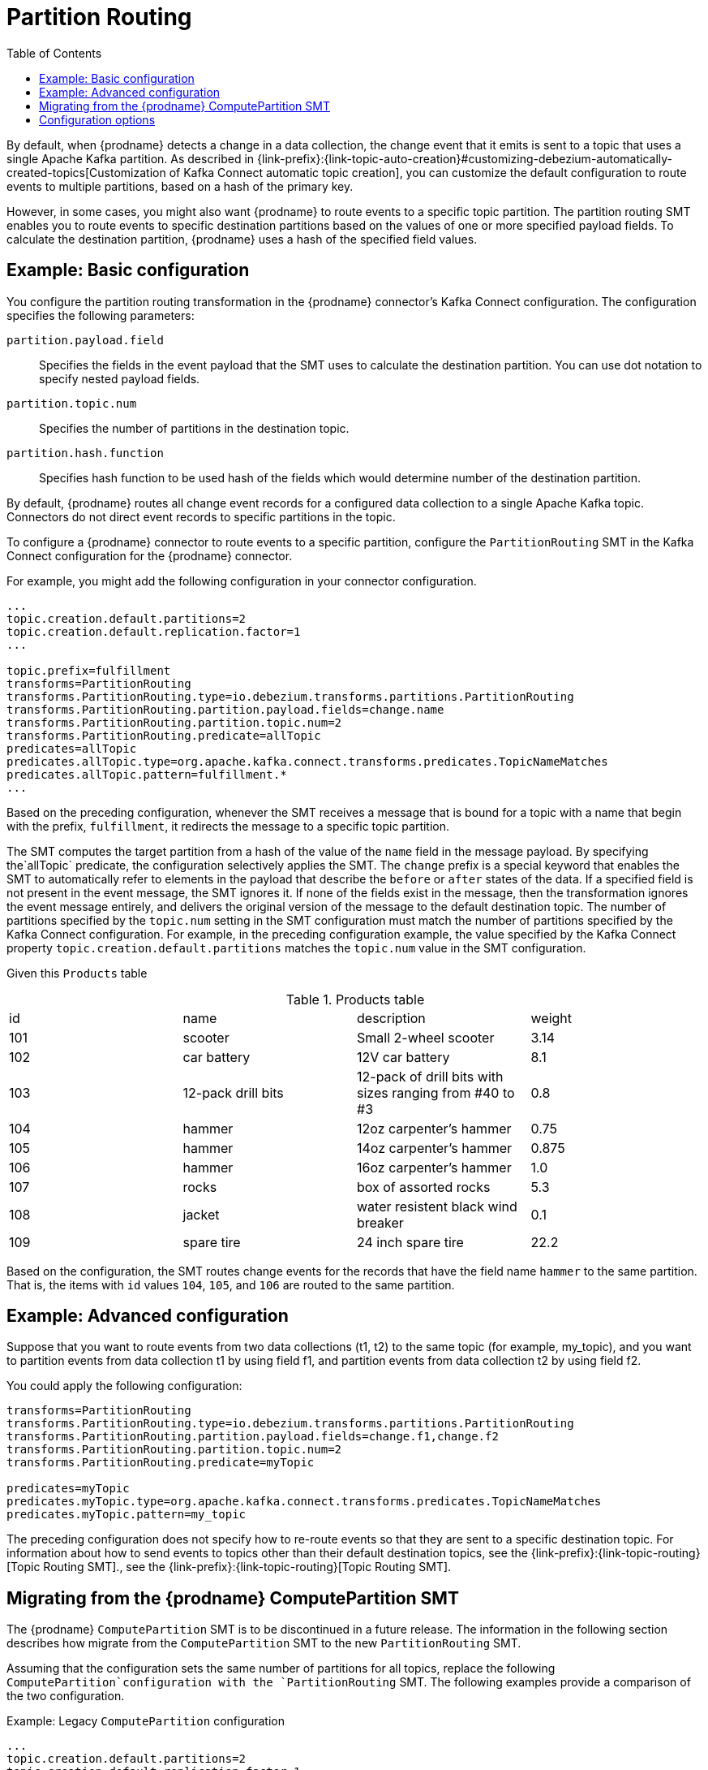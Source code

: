 :page-aliases: configuration/partition-routing.adoc
// Category: debezium-using
// Type: assembly
// ModuleID: routing-records-to-partitions-based-on-payload-fields
// Title: Routing records to partitions based on payload fields
[id="partition-routing"]
= Partition Routing

:toc:
:toc-placement: macro
:linkattrs:
:icons: font
:source-highlighter: highlight.js

toc::[]

By default, when {prodname} detects a change in a data collection, the change event that it emits is sent to a topic that uses a single Apache Kafka partition.
As described in {link-prefix}:{link-topic-auto-creation}#customizing-debezium-automatically-created-topics[Customization of Kafka Connect automatic topic creation], you can customize the default configuration to route events to multiple partitions, based on a hash of the primary key.

However, in some cases, you might also want {prodname} to route events to a specific topic partition.
The partition routing SMT enables you to route events to specific destination partitions based on the values of one or more specified payload fields. 
To calculate the destination partition, {prodname} uses a hash of the specified field values.

// Type: concept
// Title: Example: Basic configuration of the {prodname} partition routing SMT
// ModuleID: basic-configuration-of-the-debezium-partition-routing-smt
[[example-basic-partition-routing-configuration-example]]
== Example: Basic configuration

You configure the partition routing transformation in the {prodname} connector's Kafka Connect configuration.
The configuration specifies the following parameters:

`partition.payload.field`:: Specifies the fields in the event payload that the SMT uses to calculate the destination partition.
 You can use dot notation to specify nested payload fields.
`partition.topic.num`:: Specifies the number of partitions in the destination topic.
`partition.hash.function`:: Specifies hash function to be used hash of the fields which would determine number of the destination partition.

By default, {prodname} routes all change event records for a configured data collection to a single Apache Kafka topic.
Connectors do not direct event records to specific partitions in the topic.

To configure a {prodname} connector to route events to a specific partition, configure the `PartitionRouting` SMT in the Kafka Connect configuration for the {prodname} connector.

For example, you might add the following configuration in your connector configuration.

[source]
----
...
topic.creation.default.partitions=2
topic.creation.default.replication.factor=1
...

topic.prefix=fulfillment
transforms=PartitionRouting
transforms.PartitionRouting.type=io.debezium.transforms.partitions.PartitionRouting
transforms.PartitionRouting.partition.payload.fields=change.name
transforms.PartitionRouting.partition.topic.num=2
transforms.PartitionRouting.predicate=allTopic
predicates=allTopic
predicates.allTopic.type=org.apache.kafka.connect.transforms.predicates.TopicNameMatches
predicates.allTopic.pattern=fulfillment.*
...
----

Based on the preceding configuration, whenever the SMT receives a message that is bound for a topic with a name that begin with the prefix, `fulfillment`, it redirects the message to a specific topic partition.

The SMT computes the target partition from a hash of the value of the `name` field in the message payload.
By specifying the`allTopic` predicate, the configuration selectively applies the SMT.
The `change` prefix is a special keyword that enables the SMT to automatically refer to elements in the payload that describe the `before` or `after` states of the data.
If a specified field is not present in the event message, the SMT ignores it. 
If none of the fields exist in the message, then the transformation ignores the event message entirely, and delivers the original version of the message to the default destination topic.
The number of partitions specified by the `topic.num` setting in the SMT configuration must match the number of partitions specified by the Kafka Connect configuration. 
For example, in the preceding configuration example, the value specified by the Kafka Connect property `topic.creation.default.partitions` matches the `topic.num` value in the SMT configuration.

Given this `Products` table

.Products table
[cols="25%a,25%a,25%a,25%a"]
|===
|id
|name
|description
|weight

|101
|scooter
|Small 2-wheel scooter
|   3.14

|102
|car battery
|12V car battery
|   8.1
|103
|12-pack drill bits
|12-pack of drill bits with sizes ranging from #40 to #3
|   0.8
|104
|hammer
|12oz carpenter's hammer
|  0.75
|105
|hammer
|14oz carpenter's hammer
| 0.875
|106
|hammer
|16oz carpenter's hammer
|   1.0
|107
|rocks
|box of assorted rocks
|   5.3
|108
|jacket
|water resistent black wind breaker
|   0.1
|109
|spare tire
|24 inch spare tire
|  22.2
|===

Based on the configuration, the SMT routes change events for the records that have the field name `hammer` to the same partition.
That is, the items with `id` values `104`, `105`, and `106` are routed to the same partition.

// Type: concept
// Title: Example: Advanced configuration of the {prodname} partition routing SMT
// ModuleID: advanced-configuration-of-the-debezium-partition-routing-smt
[[example-advanced-partition-routing-configuration-example]]
== Example: Advanced configuration

Suppose that you want to route events from two data collections (t1, t2) to the same topic (for example, my_topic), and you want to partition events from data collection t1 by using field f1,
and partition events from data collection t2 by using field f2.

You could apply the following configuration:

[source]
----
transforms=PartitionRouting
transforms.PartitionRouting.type=io.debezium.transforms.partitions.PartitionRouting
transforms.PartitionRouting.partition.payload.fields=change.f1,change.f2
transforms.PartitionRouting.partition.topic.num=2
transforms.PartitionRouting.predicate=myTopic

predicates=myTopic
predicates.myTopic.type=org.apache.kafka.connect.transforms.predicates.TopicNameMatches
predicates.myTopic.pattern=my_topic
----

The preceding configuration does not specify how to re-route events so that they are sent to a specific destination topic. 
For information about how to send events to topics other than their default destination topics, see the {link-prefix}:{link-topic-routing}[Topic Routing SMT]., see the {link-prefix}:{link-topic-routing}[Topic Routing SMT].

// Type: concept
// Title: Migrating from the {prodname} ComputePartition SMT
// ModuleID: migrate-debezium-compute-partition-smt
[[migrate-debezium-compute-partition-smt]]
== Migrating from the {prodname} ComputePartition SMT

The {prodname} `ComputePartition` SMT is to be discontinued in a future release.
The information in the following section describes how migrate from the  `ComputePartition` SMT to the new `PartitionRouting` SMT.

Assuming that the configuration sets the same number of partitions for all topics, replace the following `ComputePartition`configuration with the `PartitionRouting` SMT. 
The following examples provide a comparison of the two configuration. 

.Example: Legacy `ComputePartition` configuration
[source]
----
...
topic.creation.default.partitions=2
topic.creation.default.replication.factor=1
...
topic.prefix=fulfillment
transforms=ComputePartition
transforms.ComputePartition.type=io.debezium.transforms.partitions.ComputePartition
transforms.ComputePartition.partition.data-collections.field.mappings=inventory.products:name,inventory.orders:purchaser
transforms.ComputePartition.partition.data-collections.partition.num.mappings=inventory.products:2,inventory.orders:2
...
----

Replace the preceding `ComputePartition` with the following `PartitionRouting` configuration.
Example: `PartitionRouting` configuration that replaces the earlier `ComputePartition` configuration
[source]
----
...
topic.creation.default.partitions=2
topic.creation.default.replication.factor=1
...

topic.prefix=fulfillment
transforms=PartitionRouting
transforms.PartitionRouting.type=io.debezium.transforms.partitions.PartitionRouting
transforms.PartitionRouting.partition.payload.fields=change.name,change.purchaser
transforms.PartitionRouting.partition.topic.num=2
transforms.PartitionRouting.predicate=allTopic
predicates=allTopic
predicates.allTopic.type=org.apache.kafka.connect.transforms.predicates.TopicNameMatches
predicates.allTopic.pattern=fulfillment.*
...
----

If the SMT emits events to topics that do not share the same number of partitions, you must specify unique `partition.num.mappings` values for each topic.
For example, in the following example, the topic for the legacy `products` collection is configured with 3 partitions, and the topic for the `orders` data collection is configured with 2 partitions: 

.Example: Legacy `ComputePartition` configuration that sets unique partition values for different topics 

[source]
----
...
topic.prefix=fulfillment
transforms=ComputePartition
transforms.ComputePartition.type=io.debezium.transforms.partitions.ComputePartition
transforms.ComputePartition.partition.data-collections.field.mappings=inventory.products:name,inventory.orders:purchaser
transforms.ComputePartition.partition.data-collections.partition.num.mappings=inventory.products:3,inventory.orders:2
...
----

Replace the preceding `ComputePartition` configuration with the following `PartitionRouting` configuration:
.`PartitionRouting` configuration that sets unique `partition.topic.num` values for different topics 
[source]
----
...
topic.prefix=fulfillment

transforms=ProductsPartitionRouting,OrdersPartitionRouting
transforms.ProductsPartitionRouting.type=io.debezium.transforms.partitions.PartitionRouting
transforms.ProductsPartitionRouting.partition.payload.fields=change.name
transforms.ProductsPartitionRouting.partition.topic.num=3
transforms.ProductsPartitionRouting.predicate=products

transforms.OrdersPartitionRouting.type=io.debezium.transforms.partitions.PartitionRouting
transforms.OrdersPartitionRouting.partition.payload.fields=change.purchaser
transforms.OrdersPartitionRouting.partition.topic.num=2
transforms.OrdersPartitionRouting.predicate=products

predicates=products,orders
predicates.products.type=org.apache.kafka.connect.transforms.predicates.TopicNameMatches
predicates.products.pattern=fulfillment.inventory.products
predicates.orders.type=org.apache.kafka.connect.transforms.predicates.TopicNameMatches
predicates.orders.pattern=fulfillment.inventory.orders
...
----

// Type: reference
// ModuleID: options-for-configuring-the-partition-routing-transformation
// Title: Options for configuring the partition routing transformation
[[partition-routing-configuration-options]]
== Configuration options

The following table lists the configuration options that you can set for the partition routing SMT.

.Partition routing SMT (`PartitionRouting`) configuration options
[cols="30%a,25%a,45%a"]
|===
|Property
|Default
|Description

|[[partition-routing-payload-fields]]<<partition-routing-payload-fields, `partition.payload.fields`>>
|
|Specifies the fields in the event payload that the SMT uses to calculate the target partition.
Use dot notation if you want the SMT to add fields from the original payload to specific levels in the output data structure. 
To access fields related to data collections, you can use: `after`, `before`, or `change`.
The 'change' field is a special field that results in the SMT automatically populating content in the 'after' or 'before' elements, depending on type of operation. 
If a specified field is not present in a record, the SMT skips it.
For example, `after.name,source.table,change.name`

|[[partition-routing-partition-topic-num]]<<partition-routing-partition-topic-num, `partition.topic.num`>>
|
|The number of partitions for the topic on which this SMT acts. 
Use the `TopicNameMatches` predicate to filter records by topic.

|[[partition-routing-partition-hash-function]]<<partition-routing-partition-hash-function, `partition.hash.function`>>
| `java`
|Hash function to be used when computing hash of the fields which would determine number of the destination partition.
Possible values are: +
 +
`java` - standard Java `Object::hashCode` function +
 +
`murmur` - latest version of http://en.wikipedia.org/wiki/MurmurHash[MurmurHash] function, MurmurHash3 +
 +
This configuration is optional.
If not specified or invalid value is used, the default value will be used.
|

|===
